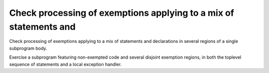 Check processing of exemptions applying to a mix of statements and
==================================================================

Check processing of exemptions applying to a mix of statements and
declarations in several regions of a single subprogram body.

Exercise a subprogram featuring non-exempted code and several disjoint
exemption regions, in both the toplevel sequence of statements and a local
exception handler.

